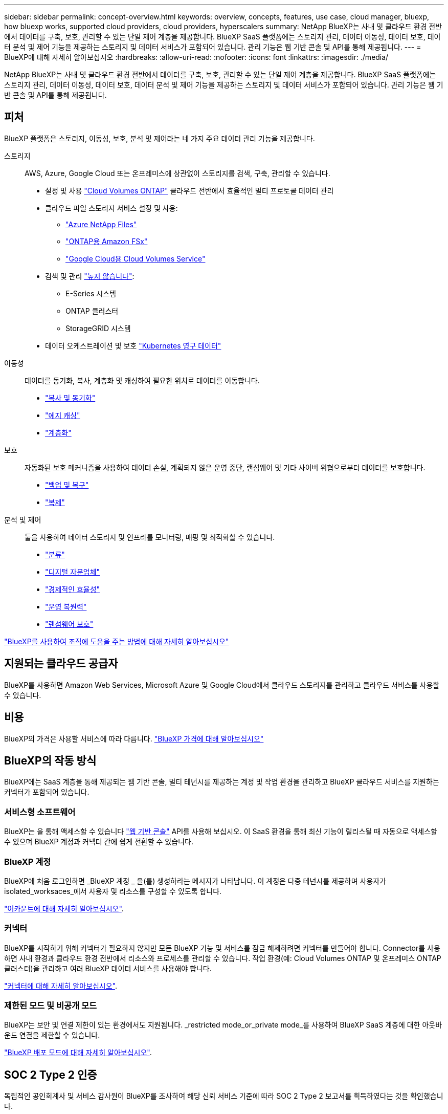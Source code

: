 ---
sidebar: sidebar 
permalink: concept-overview.html 
keywords: overview, concepts, features, use case, cloud manager, bluexp, how bluexp works, supported cloud providers, cloud providers, hyperscalers 
summary: NetApp BlueXP는 사내 및 클라우드 환경 전반에서 데이터를 구축, 보호, 관리할 수 있는 단일 제어 계층을 제공합니다. BlueXP SaaS 플랫폼에는 스토리지 관리, 데이터 이동성, 데이터 보호, 데이터 분석 및 제어 기능을 제공하는 스토리지 및 데이터 서비스가 포함되어 있습니다. 관리 기능은 웹 기반 콘솔 및 API를 통해 제공됩니다. 
---
= BlueXP에 대해 자세히 알아보십시오
:hardbreaks:
:allow-uri-read: 
:nofooter: 
:icons: font
:linkattrs: 
:imagesdir: ./media/


[role="lead"]
NetApp BlueXP는 사내 및 클라우드 환경 전반에서 데이터를 구축, 보호, 관리할 수 있는 단일 제어 계층을 제공합니다. BlueXP SaaS 플랫폼에는 스토리지 관리, 데이터 이동성, 데이터 보호, 데이터 분석 및 제어 기능을 제공하는 스토리지 및 데이터 서비스가 포함되어 있습니다. 관리 기능은 웹 기반 콘솔 및 API를 통해 제공됩니다.



== 피처

BlueXP 플랫폼은 스토리지, 이동성, 보호, 분석 및 제어라는 네 가지 주요 데이터 관리 기능을 제공합니다.

스토리지:: AWS, Azure, Google Cloud 또는 온프레미스에 상관없이 스토리지를 검색, 구축, 관리할 수 있습니다.
+
--
* 설정 및 사용 https://bluexp.netapp.com/ontap-cloud["Cloud Volumes ONTAP"^] 클라우드 전반에서 효율적인 멀티 프로토콜 데이터 관리
* 클라우드 파일 스토리지 서비스 설정 및 사용:
+
** https://bluexp.netapp.com/azure-netapp-files["Azure NetApp Files"^]
** https://bluexp.netapp.com/fsx-for-ontap["ONTAP용 Amazon FSx"^]
** https://bluexp.netapp.com/cloud-volumes-service-for-gcp["Google Cloud용 Cloud Volumes Service"^]


* 검색 및 관리 https://bluexp.netapp.com/netapp-on-premises["높지 않습니다"^]:
+
** E-Series 시스템
** ONTAP 클러스터
** StorageGRID 시스템


* 데이터 오케스트레이션 및 보호 https://bluexp.netapp.com/solutions/kubernetes["Kubernetes 영구 데이터"^]


--
이동성:: 데이터를 동기화, 복사, 계층화 및 캐싱하여 필요한 위치로 데이터를 이동합니다.
+
--
* https://bluexp.netapp.com/cloud-sync-service["복사 및 동기화"^]
* https://bluexp.netapp.com/global-file-cache["에지 캐싱"^]
* https://bluexp.netapp.com/cloud-tiering["계층화"^]


--
보호:: 자동화된 보호 메커니즘을 사용하여 데이터 손실, 계획되지 않은 운영 중단, 랜섬웨어 및 기타 사이버 위협으로부터 데이터를 보호합니다.
+
--
* https://bluexp.netapp.com/cloud-backup["백업 및 복구"^]
* https://bluexp.netapp.com/replication["복제"^]


--
분석 및 제어:: 툴을 사용하여 데이터 스토리지 및 인프라를 모니터링, 매핑 및 최적화할 수 있습니다.
+
--
* https://bluexp.netapp.com/netapp-cloud-data-sense["분류"^]
* https://bluexp.netapp.com/digital-advisor["디지털 자문업체"^]
* https://bluexp.netapp.com/digital-advisor["경제적인 효율성"^]
* https://bluexp.netapp.com/digital-advisor["운영 복원력"^]
* https://bluexp.netapp.com/ransomware-protection["랜섬웨어 보호"^]


--


https://bluexp.netapp.com/["BlueXP를 사용하여 조직에 도움을 주는 방법에 대해 자세히 알아보십시오"^]



== 지원되는 클라우드 공급자

BlueXP를 사용하면 Amazon Web Services, Microsoft Azure 및 Google Cloud에서 클라우드 스토리지를 관리하고 클라우드 서비스를 사용할 수 있습니다.



== 비용

BlueXP의 가격은 사용할 서비스에 따라 다릅니다. https://bluexp.netapp.com/pricing["BlueXP 가격에 대해 알아보십시오"^]



== BlueXP의 작동 방식

BlueXP에는 SaaS 계층을 통해 제공되는 웹 기반 콘솔, 멀티 테넌시를 제공하는 계정 및 작업 환경을 관리하고 BlueXP 클라우드 서비스를 지원하는 커넥터가 포함되어 있습니다.



=== 서비스형 소프트웨어

BlueXP는 을 통해 액세스할 수 있습니다 https://console.bluexp.netapp.com["웹 기반 콘솔"^] API를 사용해 보십시오. 이 SaaS 환경을 통해 최신 기능이 릴리스될 때 자동으로 액세스할 수 있으며 BlueXP 계정과 커넥터 간에 쉽게 전환할 수 있습니다.



=== BlueXP 계정

BlueXP에 처음 로그인하면 _BlueXP 계정 _ 을(를) 생성하라는 메시지가 나타납니다. 이 계정은 다중 테넌시를 제공하며 사용자가 isolated_worksaces_에서 사용자 및 리소스를 구성할 수 있도록 합니다.

link:concept-netapp-accounts.html["어카운트에 대해 자세히 알아보십시오"].



=== 커넥터

BlueXP를 시작하기 위해 커넥터가 필요하지 않지만 모든 BlueXP 기능 및 서비스를 잠금 해제하려면 커넥터를 만들어야 합니다. Connector를 사용하면 사내 환경과 클라우드 환경 전반에서 리소스와 프로세스를 관리할 수 있습니다. 작업 환경(예: Cloud Volumes ONTAP 및 온프레미스 ONTAP 클러스터)을 관리하고 여러 BlueXP 데이터 서비스를 사용해야 합니다.

link:concept-connectors.html["커넥터에 대해 자세히 알아보십시오"].



=== 제한된 모드 및 비공개 모드

BlueXP는 보안 및 연결 제한이 있는 환경에서도 지원됩니다. _restricted mode_or_private mode_를 사용하여 BlueXP SaaS 계층에 대한 아웃바운드 연결을 제한할 수 있습니다.

link:concept-modes.html["BlueXP 배포 모드에 대해 자세히 알아보십시오"].



== SOC 2 Type 2 인증

독립적인 공인회계사 및 서비스 감사원이 BlueXP를 조사하여 해당 신뢰 서비스 기준에 따라 SOC 2 Type 2 보고서를 획득하였다는 것을 확인했습니다.

https://www.netapp.com/company/trust-center/compliance/soc-2/["NetApp의 SOC 2 보고서 보기"^]
